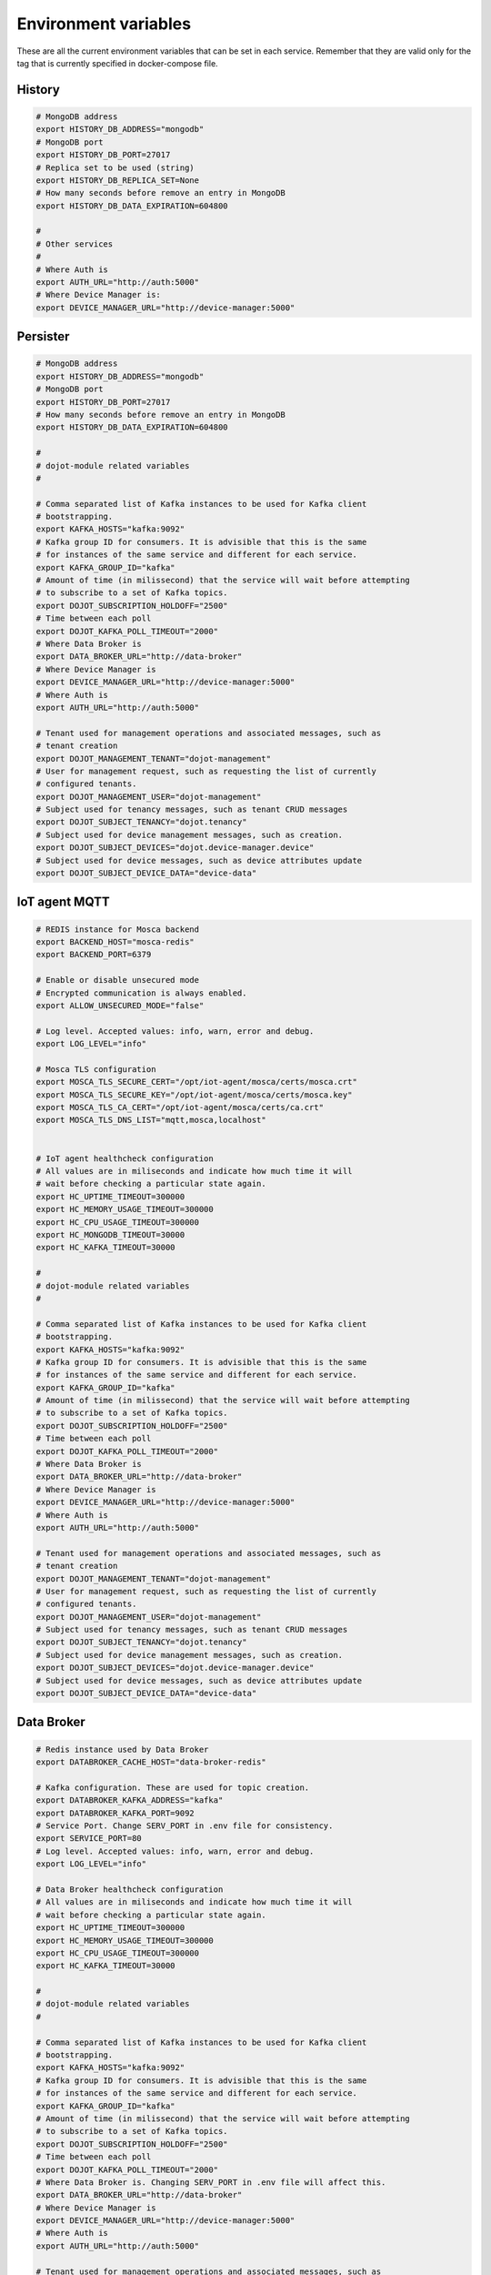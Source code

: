 Environment variables
=====================

These are all the current environment variables that can be set in each
service. Remember that they are valid only for the tag that is currently
specified in docker-compose file.


History
-------

.. code-block:: bash

    # MongoDB address
    export HISTORY_DB_ADDRESS="mongodb"
    # MongoDB port
    export HISTORY_DB_PORT=27017
    # Replica set to be used (string)
    export HISTORY_DB_REPLICA_SET=None
    # How many seconds before remove an entry in MongoDB
    export HISTORY_DB_DATA_EXPIRATION=604800

    #
    # Other services
    #
    # Where Auth is
    export AUTH_URL="http://auth:5000"
    # Where Device Manager is:
    export DEVICE_MANAGER_URL="http://device-manager:5000"




Persister
---------


.. code-block:: bash

    # MongoDB address
    export HISTORY_DB_ADDRESS="mongodb"
    # MongoDB port
    export HISTORY_DB_PORT=27017
    # How many seconds before remove an entry in MongoDB
    export HISTORY_DB_DATA_EXPIRATION=604800

    #
    # dojot-module related variables
    #

    # Comma separated list of Kafka instances to be used for Kafka client
    # bootstrapping.
    export KAFKA_HOSTS="kafka:9092"
    # Kafka group ID for consumers. It is advisible that this is the same
    # for instances of the same service and different for each service.
    export KAFKA_GROUP_ID="kafka"
    # Amount of time (in milissecond) that the service will wait before attempting
    # to subscribe to a set of Kafka topics.
    export DOJOT_SUBSCRIPTION_HOLDOFF="2500"
    # Time between each poll
    export DOJOT_KAFKA_POLL_TIMEOUT="2000"
    # Where Data Broker is
    export DATA_BROKER_URL="http://data-broker"
    # Where Device Manager is
    export DEVICE_MANAGER_URL="http://device-manager:5000"
    # Where Auth is
    export AUTH_URL="http://auth:5000"

    # Tenant used for management operations and associated messages, such as
    # tenant creation
    export DOJOT_MANAGEMENT_TENANT="dojot-management"
    # User for management request, such as requesting the list of currently
    # configured tenants.
    export DOJOT_MANAGEMENT_USER="dojot-management"
    # Subject used for tenancy messages, such as tenant CRUD messages
    export DOJOT_SUBJECT_TENANCY="dojot.tenancy"
    # Subject used for device management messages, such as creation.
    export DOJOT_SUBJECT_DEVICES="dojot.device-manager.device"
    # Subject used for device messages, such as device attributes update
    export DOJOT_SUBJECT_DEVICE_DATA="device-data"


IoT agent MQTT
--------------

.. code-block:: bash

    # REDIS instance for Mosca backend
    export BACKEND_HOST="mosca-redis"
    export BACKEND_PORT=6379

    # Enable or disable unsecured mode
    # Encrypted communication is always enabled.
    export ALLOW_UNSECURED_MODE="false"

    # Log level. Accepted values: info, warn, error and debug.
    export LOG_LEVEL="info"

    # Mosca TLS configuration
    export MOSCA_TLS_SECURE_CERT="/opt/iot-agent/mosca/certs/mosca.crt"
    export MOSCA_TLS_SECURE_KEY="/opt/iot-agent/mosca/certs/mosca.key"
    export MOSCA_TLS_CA_CERT="/opt/iot-agent/mosca/certs/ca.crt"
    export MOSCA_TLS_DNS_LIST="mqtt,mosca,localhost"


    # IoT agent healthcheck configuration
    # All values are in miliseconds and indicate how much time it will
    # wait before checking a particular state again.
    export HC_UPTIME_TIMEOUT=300000
    export HC_MEMORY_USAGE_TIMEOUT=300000
    export HC_CPU_USAGE_TIMEOUT=300000
    export HC_MONGODB_TIMEOUT=30000
    export HC_KAFKA_TIMEOUT=30000

    #
    # dojot-module related variables
    #

    # Comma separated list of Kafka instances to be used for Kafka client
    # bootstrapping.
    export KAFKA_HOSTS="kafka:9092"
    # Kafka group ID for consumers. It is advisible that this is the same
    # for instances of the same service and different for each service.
    export KAFKA_GROUP_ID="kafka"
    # Amount of time (in milissecond) that the service will wait before attempting
    # to subscribe to a set of Kafka topics.
    export DOJOT_SUBSCRIPTION_HOLDOFF="2500"
    # Time between each poll
    export DOJOT_KAFKA_POLL_TIMEOUT="2000"
    # Where Data Broker is
    export DATA_BROKER_URL="http://data-broker"
    # Where Device Manager is
    export DEVICE_MANAGER_URL="http://device-manager:5000"
    # Where Auth is
    export AUTH_URL="http://auth:5000"

    # Tenant used for management operations and associated messages, such as
    # tenant creation
    export DOJOT_MANAGEMENT_TENANT="dojot-management"
    # User for management request, such as requesting the list of currently
    # configured tenants.
    export DOJOT_MANAGEMENT_USER="dojot-management"
    # Subject used for tenancy messages, such as tenant CRUD messages
    export DOJOT_SUBJECT_TENANCY="dojot.tenancy"
    # Subject used for device management messages, such as creation.
    export DOJOT_SUBJECT_DEVICES="dojot.device-manager.device"
    # Subject used for device messages, such as device attributes update
    export DOJOT_SUBJECT_DEVICE_DATA="device-data"


Data Broker
-----------

.. code-block:: bash

    # Redis instance used by Data Broker
    export DATABROKER_CACHE_HOST="data-broker-redis"

    # Kafka configuration. These are used for topic creation.
    export DATABROKER_KAFKA_ADDRESS="kafka"
    export DATABROKER_KAFKA_PORT=9092
    # Service Port. Change SERV_PORT in .env file for consistency.
    export SERVICE_PORT=80
    # Log level. Accepted values: info, warn, error and debug.
    export LOG_LEVEL="info"

    # Data Broker healthcheck configuration
    # All values are in miliseconds and indicate how much time it will
    # wait before checking a particular state again.
    export HC_UPTIME_TIMEOUT=300000
    export HC_MEMORY_USAGE_TIMEOUT=300000
    export HC_CPU_USAGE_TIMEOUT=300000
    export HC_KAFKA_TIMEOUT=30000

    #
    # dojot-module related variables
    #

    # Comma separated list of Kafka instances to be used for Kafka client
    # bootstrapping.
    export KAFKA_HOSTS="kafka:9092"
    # Kafka group ID for consumers. It is advisible that this is the same
    # for instances of the same service and different for each service.
    export KAFKA_GROUP_ID="kafka"
    # Amount of time (in milissecond) that the service will wait before attempting
    # to subscribe to a set of Kafka topics.
    export DOJOT_SUBSCRIPTION_HOLDOFF="2500"
    # Time between each poll
    export DOJOT_KAFKA_POLL_TIMEOUT="2000"
    # Where Data Broker is. Changing SERV_PORT in .env file will affect this.
    export DATA_BROKER_URL="http://data-broker"
    # Where Device Manager is
    export DEVICE_MANAGER_URL="http://device-manager:5000"
    # Where Auth is
    export AUTH_URL="http://auth:5000"

    # Tenant used for management operations and associated messages, such as
    # tenant creation
    export DOJOT_MANAGEMENT_TENANT="dojot-management"
    # User for management request, such as requesting the list of currently
    # configured tenants.
    export DOJOT_MANAGEMENT_USER="dojot-management"
    # Subject used for tenancy messages, such as tenant CRUD messages
    export DOJOT_SUBJECT_TENANCY="dojot.tenancy"
    # Subject used for device management messages, such as creation.
    export DOJOT_SUBJECT_DEVICES="dojot.device-manager.device"
    # Subject used for device messages, such as device attributes update
    export DOJOT_SUBJECT_DEVICE_DATA="device-data"


Image Manager
-------------

.. code-block:: bash

    # PostgreSQL instance used by Image Manager
    export DBHOST="postgres"
    export DBUSER="postgres"
    export DBPASS=None
    export DBNAME="dojot_imgm"
    export DBDRIVER="postgresql+psycopg2"
    # Flag indicating whether the boot process should try to create the database
    # or not.
    export CREATE_DB=True
    export S3URL="minio:9000"
    export S3ACCESSKEY=""
    export S3SECRETKEY=""



Device Manager
--------------

.. code-block:: bash


    # PostgreSQL instance used by Device Manager
    export DBHOST="postgres"
    export DBUSER="postgres"
    export DBPASS=None
    export DBNAME="dojot_devm"
    export DBDRIVER="postgresql+psycopg2"
    # Flag indicating whether the boot process should try to create the database
    # or not.
    export CREATE_DB=True

    # Kafka configuration
    export KAFKA_HOST="kafka"
    export KAFKA_PORT=9092

    # Other dojot services
    # Where Data Broker is
    export BROKER="http://data-broker"
    # Subject used for emitting device management messages
    export SUBJECT="dojot.device-manager.device"
    # Subject used for consuming device attribute update messages
    export DEVICE_SUBJECT="device-data"

    # Redis instance used by Device Manager
    export REDIS_HOST="device-manager-redis"
    export REDIS_PORT="6379"

    # Device PSK configuration
    export DEV_MNGR_CRYPTO_PASS=""
    export DEV_MNGR_CRYPTO_IV=""
    export DEV_MNGR_CRYPTO_SALT=""



Auth
----

.. code-block:: bash

    # Auth PostgreSQL database configuration.
    export AUTH_DB_HOST="postgres"
    export AUTH_DB_USER="auth"
    export AUTH_DB_PWD=""
    export AUTH_DB_NAME="dojot_auth"
    # Flag indicating whether the boot process should try to create the database
    # or not.
    export AUTH_DB_CREATE=True

    # Auth Redis configuration
    export AUTH_CACHE_NAME="redis"
    export AUTH_CACHE_USER="redis"
    export AUTH_CACHE_PWD=""
    export AUTH_CACHE_HOST="redis"
    export AUTH_CACHE_TTL=720
    export AUTH_CACHE_DATABASE="0"

    # Where API gateway is
    export AUTH_KONG_URL="http://kong:8001"
    export AUTH_TOKEN_EXP=420

    # Auth e-mail configuration

    # Flag indicating whether there should be an e-mail or not. If this var
    # is anything but "NOEMAIL", then an email is sent to the user whenever
    # she/he needs to opeate the password.
    export AUTH_EMAIL_HOST="NOEMAIL"

    # Port which Auth will listen to.
    export AUTH_EMAIL_PORT=587

    # Flag indicating whether TLS should be used when sending an e-mail
    export AUTH_EMAIL_TLS="true"

    # Username associatd to the mail server.
    export AUTH_EMAIL_USER=""

    # Passowrd associated to the field right above this.
    export AUTH_EMAIL_PASSWD=""

    # ?
    export AUTH_RESET_PWD_VIEW=""

    # If not using an email, then the default password will be this one.
    export AUTH_USER_TMP_PWD="temppwd"
    # Period of time which the password request is deeemed valid (minutes).
    export AUTH_PASSWD_REQUEST_EXP=30
    # Number of itens to keep in password history (to check whether the user
    # has already set that password before)
    export AUTH_PASSWD_HISTORY_LEN=4
    # Minimum length for a valid password
    export AUTH_PASSWD_MIN_LEN=8
    # List of unwanted passwords (common, simple ones)
    export AUTH_PASSWD_BLACKLIST="password_blacklist.txt"
    # Default output for logging
    export AUTH_SYSLOG="STDOUT"
    # Kafka address
    export KAFKA_HOST="kafka:9092"
    # Tenant used for management operations and associated messages, such as
    # tenant creation
    export DOJOT_MANAGEMENT_TENANT="dojot-management"
    # User for management request, such as requesting the list of currently
    # configured tenants.
    export DOJOT_MANAGEMENT_USER="dojot-management"
    # Where Data Broker is
    export DATA_BROKER_URL="http://data-broker"


Flow Broker
-----------

.. code-block:: bash

    # Redis instance used by flowbroker
    export FLOWBROKER_CACHE_HOST="flowbroker-redis"

    # Where Device Manager is
    export DEVICE_MANAGER_HOST="http://device-manager:5000"

    # Where MongoDB is
    export MONGO_URL="mongodb://mongodb:27017"

    # MongoDB replicaset to be used
    export REPLICA_SET=""

    # Where RabbitMQ is
    export AMQP_URL="amqp://rabbitmq"

    # RabbitMQ queue configuration
    export AMQP_QUEUE="task_queue"
    export AMQP_EVENT_QUEUE="event_queue"

    # Which deploy should be used for remote nodes, "docker" or "kubernetes"
    export DEPLOY_ENGINE="kubernetes"
    export KUBERNETES_SERVICE_HOST=""
    export KUBERNETES_PORT_443_TCP_PORT=""
    export KUBERNETES_TOKEN=""
    export DOCKER_SOCKET_PATH="/var/run/docker.sock"

    # Default network for remote nodes.
    export FLOWBROKER_NETWORK="dojot"

    # Context manager configuration
    export CONTEXT_MANAGER_ADDRESS="flowbroker-context-manager"
    export CONTEXT_MANAGER_PORT=5556
    export CONTEXT_MANAGER_RESPONSE_TIMEOUT=10000


    #
    # dojot-module related variables
    #

    # Comma separated list of Kafka instances to be used for Kafka client
    # bootstrapping.
    export KAFKA_HOSTS="kafka:9092"
    # Kafka group ID for consumers. It is advisible that this is the same
    # for instances of the same service and different for each service.
    export KAFKA_GROUP_ID="flowbroker"
    # Amount of time (in milissecond) that the service will wait before attempting
    # to subscribe to a set of Kafka topics.
    export DOJOT_SUBSCRIPTION_HOLDOFF="2500"
    # Time between each poll
    export DOJOT_KAFKA_POLL_TIMEOUT="2000"
    # Where Data Broker is
    export DATA_BROKER_URL="http://data-broker"
    # Where Device Manager is
    export DEVICE_MANAGER_URL="http://device-manager:5000"
    # Where Auth is
    export AUTH_URL="http://auth:5000"

    # Tenant used for management operations and associated messages, such as
    # tenant creation
    export DOJOT_MANAGEMENT_TENANT="dojot-management"
    # User for management request, such as requesting the list of currently
    # configured tenants.
    export DOJOT_MANAGEMENT_USER="dojot-management"
    # Subject used for tenancy messages, such as tenant CRUD messages
    export DOJOT_SUBJECT_TENANCY="dojot.tenancy"
    # Subject used for device management messages, such as creation.
    export DOJOT_SUBJECT_DEVICES="dojot.device-manager.device"
    # Subject used for device messages, such as device attributes update
    export DOJOT_SUBJECT_DEVICE_DATA="device-data"


    # Healthcheck configuration
    # All values are in miliseconds and indicate how much time it will
    # wait before checking a particular state again.
    export HC_UPTIME_TIMEOUT=300000
    export HC_MEMORY_USAGE_TIMEOUT=300000
    export HC_CPU_USAGE_TIMEOUT=300000
    export HC_MONGODB_TIMEOUT=30000
    export HC_KAFKA_TIMEOUT=30000



Flow Broker - Context Manager:

.. code-block:: bash

    # Zookeeper configuration
    export ZOOKEEPER_HOST="zookeeper"
    export ZOOKEEPER_PORT=2181

    # Port used by ZeroMQ
    export ZEROMQ_PORT=5556

    # Timeout value for locked variables. After this period, the variable
    # will be automatically unlocked (time in ms)
    export HOLD_LOCK_TIMEOUT=10000

    # Timeout value for wait operations for locks. After this period, the client
    # will be automatically freed, but with no data. (time in ms)
    export WAIT_LOCK_TIMEOUT=30000



EJBCA REST
----------

.. code-block:: bash

    # Kafka host
    export EJBCA_KAFKA_HOST="kafka:9092"



Data Manager
------------

.. code-block:: bash

    # Where Flow Broker is
    export FLOW_BROKER_URL="http://flowbroker:80"

    # Where Device Manager is
    export DEVICE_MANAGER_URL="http://device-manager:5000"

    # Port which Data Manager will listen to
    export PORT=3000


Backstage
---------

.. code-block:: bash

    # Port which Backstage will listen to
    export PORT=3005

    # GraphQL config
    # Where the APIGW is
    export LOCAL_URL="http://apigw"
    export LOCAL_PORT="8000"

    # Where Auth is
    export AUTH_INTERNAL_URL="http://auth"
    export AUTH_INTERNAL_PORT="5000"


    # Database access for device handling
    export POSTGRES_USER="postgres"
    export POSTGRES_HOST="postgres"
    export POSTGRES_DATABASE="dojot_devm"
    export POSTGRES_PASSWORD="postgres"
    export POSTGRES_PORT=5432

